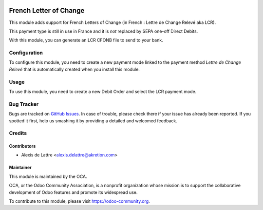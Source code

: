 .. image:: https://img.shields.io/badge/licence-AGPL--3-blue.svg
   :target: http://www.gnu.org/licenses/agpl-3.0-standalone.html
   :alt: License: AGPL-3

=======================
French Letter of Change
=======================

This module adds support for French Letters of Change (in French :
Lettre de Change Relevé aka LCR).

This payment type is still in use in France and it is *not* replaced by SEPA
one-off Direct Debits.

With this module, you can generate an LCR CFONB file to send to your bank.

Configuration
=============

To configure this module, you need to create a new payment mode linked
to the payment method *Lettre de Change Relevé* that is automatically
created when you install this module.

Usage
=====

To use this module, you need to create a new Debit Order and
select the LCR payment mode.

.. image:: https://odoo-community.org/website/image/ir.attachment/5784_f2813bd/datas
   :alt: Try me on Runbot
   :target: https://runbot.odoo-community.org/runbot/121/9.0

Bug Tracker
===========

Bugs are tracked on `GitHub Issues
<https://github.com/OCA/l10n-france/issues>`_. In case of trouble, please
check there if your issue has already been reported. If you spotted it first,
help us smashing it by providing a detailed and welcomed feedback.

Credits
=======

Contributors
------------

* Alexis de Lattre <alexis.delattre@akretion.com>

Maintainer
----------

.. image:: http://odoo-community.org/logo.png
   :alt: Odoo Community Association
   :target: http://odoo-community.org

This module is maintained by the OCA.

OCA, or the Odoo Community Association, is a nonprofit organization whose
mission is to support the collaborative development of Odoo features and
promote its widespread use.

To contribute to this module, please visit https://odoo-community.org.

